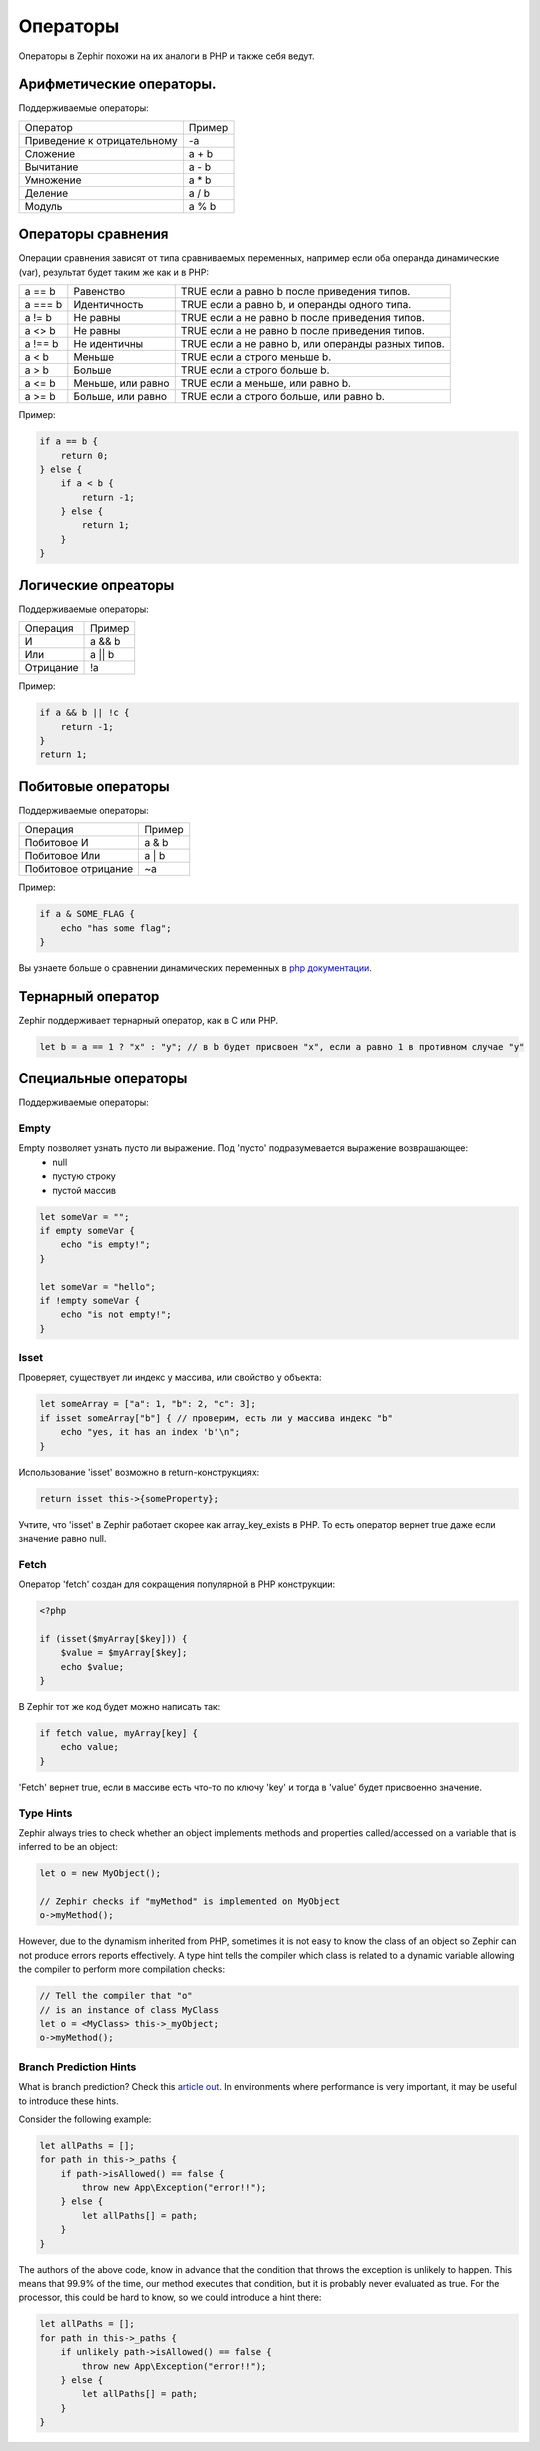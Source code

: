 Операторы
=========
Операторы в Zephir похожи на их аналоги в PHP и также себя ведут.

Арифметические операторы.
------------------------
Поддерживаемые операторы:

+-------------------+-----------------------------------------------------+
| Оператор          | Пример                                              |
+-------------------+-----------------------------------------------------+
| Приведение к      |                                                     |
| отрицательному    | -a                                                  |
+-------------------+-----------------------------------------------------+
| Сложение          | a + b                                               |
+-------------------+-----------------------------------------------------+
| Вычитание         | a - b                                               |
+-------------------+-----------------------------------------------------+
| Умножение         | a * b                                               |
+-------------------+-----------------------------------------------------+
| Деление           | a / b                                               |
+-------------------+-----------------------------------------------------+
| Модуль            | a % b                                               |
+-------------------+-----------------------------------------------------+

Операторы сравнения
--------------------
Операции сравнения зависят от типа сравниваемых переменных, например если оба
операнда динамические (var), результат будет таким же как и в PHP:

+----------+--------------------------+------------------------------------------------------------------+
| a == b   | Равенство                | TRUE если a равно b после приведения типов.                      |
+----------+--------------------------+------------------------------------------------------------------+
| a === b  | Идентичность             | TRUE если a равно b, и операнды одного типа.                     |
+----------+--------------------------+------------------------------------------------------------------+
| a != b   | Не равны                 | TRUE если a не равно b после приведения типов.                   |
+----------+--------------------------+------------------------------------------------------------------+
| a <> b   | Не равны                 | TRUE если a не равно b после приведения типов.                   |
+----------+--------------------------+------------------------------------------------------------------+
| a !== b  | Не идентичны             | TRUE если a не равно b, или операнды разных типов.               |
+----------+--------------------------+------------------------------------------------------------------+
| a < b    | Меньше                   | TRUE если a строго меньше b.                                     |
+----------+--------------------------+------------------------------------------------------------------+
| a > b    | Больше                   | TRUE если a строго больше b.                                     |
+----------+--------------------------+------------------------------------------------------------------+
| a <= b   | Меньше, или равно        | TRUE если a меньше, или равно b.                                 |
+----------+--------------------------+------------------------------------------------------------------+
| a >= b   | Больше, или равно        | TRUE если a строго больше, или равно b.                          |
+----------+--------------------------+------------------------------------------------------------------+

Пример:

.. code-block:: zephir

    if a == b {
        return 0;
    } else {
        if a < b {
            return -1;
        } else {
            return 1;
        }
    }

Логические опреаторы
--------------------
Поддерживаемые операторы:

+-------------------+-----------------------------------------------------+
| Операция          | Пример                                              |
+-------------------+-----------------------------------------------------+
| И                 | a && b                                              |
+-------------------+-----------------------------------------------------+
| Или               | a || b                                              |
+-------------------+-----------------------------------------------------+
| Отрицание         | !a                                                  |
+-------------------+-----------------------------------------------------+

Пример:

.. code-block:: zephir

    if a && b || !c {
        return -1;
    }
    return 1;

Побитовые операторы
-------------------
Поддерживаемые операторы:

+---------------------+------------------------------------------------------+
| Операция            | Пример                                               |
+---------------------+------------------------------------------------------+
| Побитовое И         | a & b                                                |
+---------------------+------------------------------------------------------+
| Побитовое Или       | a | b                                                |
+---------------------+------------------------------------------------------+
| Побитовое отрицание | ~a                                                   |
+---------------------+------------------------------------------------------+

Пример:

.. code-block:: zephir

    if a & SOME_FLAG {
        echo "has some flag";
    }

Вы узнаете больше о сравнении динамических переменных в `php документации`_.

Тернарный оператор
------------------
Zephir поддерживает тернарный оператор, как в C или PHP.

.. code-block:: zephir

    let b = a == 1 ? "x" : "y"; // в b будет присвоен "x", если a равно 1 в противном случае "y"

Специальные операторы
---------------------
Поддерживаемые операторы:

Empty
^^^^^
Empty позволяет узнать пусто ли выражение. Под 'пусто' подразумевается выражение возврашающее:
 - null
 - пустую строку
 - пустой массив

.. code-block:: zephir

    let someVar = "";
    if empty someVar {
        echo "is empty!";
    }

    let someVar = "hello";
    if !empty someVar {
        echo "is not empty!";
    }

Isset
^^^^^
Проверяет, существует ли индекс у массива, или свойство у объекта:

.. code-block:: zephir

    let someArray = ["a": 1, "b": 2, "c": 3];
    if isset someArray["b"] { // проверим, есть ли у массива индекс "b"
        echo "yes, it has an index 'b'\n";
    }

Использование 'isset' возможно в return-конструкциях:

.. code-block:: zephir

    return isset this->{someProperty};

Учтите, что 'isset' в Zephir работает скорее как array_key_exists в PHP.
То есть оператор вернет true даже если значение равно null.

Fetch
^^^^^
Оператор 'fetch' создан для сокращения популярной в PHP конструкции:

.. code-block:: php

    <?php

    if (isset($myArray[$key])) {
        $value = $myArray[$key];
        echo $value;
    }

В Zephir тот же код будет можно написать так:

.. code-block:: zephir

    if fetch value, myArray[key] {
        echo value;
    }

'Fetch' вернет true, если в массиве есть что-то по ключу 'key' и тогда в 'value' будет присвоенно значение.

Type Hints
^^^^^^^^^^
Zephir always tries to check whether an object implements methods and properties called/accessed on a variable that is inferred to be an object:

.. code-block:: zephir

    let o = new MyObject();

    // Zephir checks if "myMethod" is implemented on MyObject
    o->myMethod();

However, due to the dynamism inherited from PHP, sometimes it is not easy to know the class of an object so Zephir can not produce errors reports effectively.
A type hint tells the compiler which class is related to a dynamic variable allowing the compiler to perform more compilation checks:

.. code-block:: zephir

    // Tell the compiler that "o"
    // is an instance of class MyClass
    let o = <MyClass> this->_myObject;
    o->myMethod();

Branch Prediction Hints
^^^^^^^^^^^^^^^^^^^^^^^
What is branch prediction? Check this `article out`_. In environments where performance is very important, it may be useful to introduce these hints.

Consider the following example:

.. code-block:: zephir

    let allPaths = [];
    for path in this->_paths {
        if path->isAllowed() == false {
            throw new App\Exception("error!!");
        } else {
            let allPaths[] = path;
        }
    }

The authors of the above code, know in advance that the condition that throws the exception is unlikely to happen. This means that 99.9% of the time, our method executes that condition, but it is probably never evaluated as true. For the processor, this could be hard to know, so we could introduce a hint there:

.. code-block:: zephir

    let allPaths = [];
    for path in this->_paths {
        if unlikely path->isAllowed() == false {
            throw new App\Exception("error!!");
        } else {
            let allPaths[] = path;
        }
    }

.. _`array_key_exists`: http://www.php.net/manual/en/function.array-key-exists.php
.. _`php документации`: http://www.php.net/manual/en/language.operators.comparison.php
.. _`article out`: http://igoro.com/archive/fast-and-slow-if-statements-branch-prediction-in-modern-processors/
